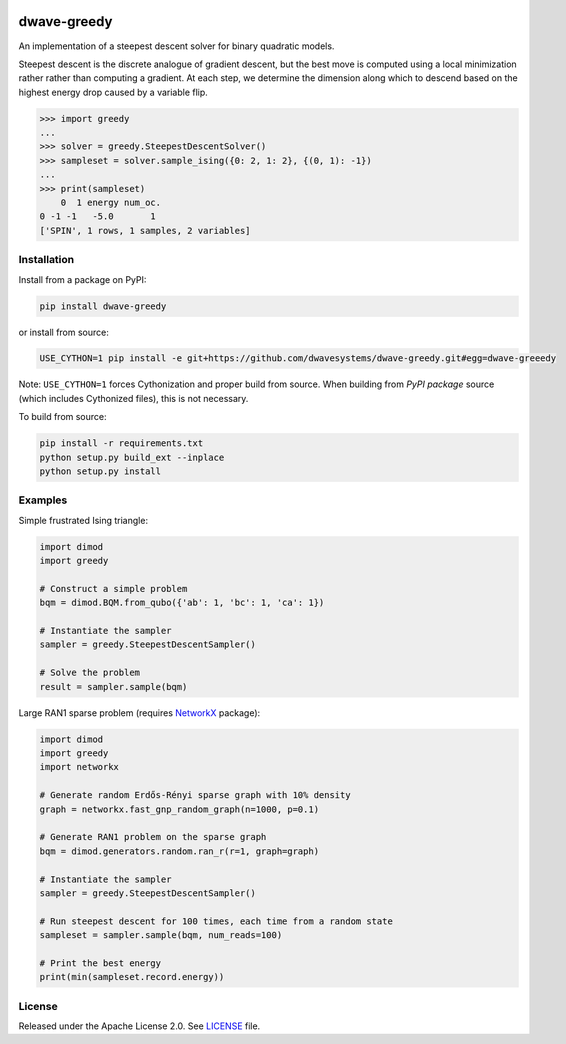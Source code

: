 .. image:: https://circleci.com/gh/dwavesystems/dwave-greedy.svg?style=svg
    :target: https://circleci.com/gh/dwavesystems/dwave-greedy
    :alt: Linux/Mac build status


============
dwave-greedy
============

.. index-start-marker

An implementation of a steepest descent solver for binary quadratic models.

Steepest descent is the discrete analogue of gradient descent, but the best
move is computed using a local minimization rather rather than computing a
gradient. At each step, we determine the dimension along which to descend based
on the highest energy drop caused by a variable flip.

.. code-block:: python

    >>> import greedy
    ...
    >>> solver = greedy.SteepestDescentSolver()
    >>> sampleset = solver.sample_ising({0: 2, 1: 2}, {(0, 1): -1})
    ...
    >>> print(sampleset)
        0  1 energy num_oc.
    0 -1 -1   -5.0       1
    ['SPIN', 1 rows, 1 samples, 2 variables]

.. index-end-marker


Installation
============

.. installation-start-marker

Install from a package on PyPI:

.. code-block:: bash

    pip install dwave-greedy

or install from source:

.. code-block:: bash

    USE_CYTHON=1 pip install -e git+https://github.com/dwavesystems/dwave-greedy.git#egg=dwave-greeedy

Note: ``USE_CYTHON=1`` forces Cythonization and proper build from source. When
building from *PyPI package* source (which includes Cythonized files), this is
not necessary.

To build from source:

.. code-block:: bash

    pip install -r requirements.txt
    python setup.py build_ext --inplace
    python setup.py install

.. installation-end-marker


Examples
========

.. example-start-marker

Simple frustrated Ising triangle:

.. code-block:: python

    import dimod
    import greedy

    # Construct a simple problem
    bqm = dimod.BQM.from_qubo({'ab': 1, 'bc': 1, 'ca': 1})

    # Instantiate the sampler
    sampler = greedy.SteepestDescentSampler()

    # Solve the problem
    result = sampler.sample(bqm)

Large RAN1 sparse problem (requires NetworkX_ package):

.. code-block:: python

    import dimod
    import greedy
    import networkx

    # Generate random Erdős-Rényi sparse graph with 10% density
    graph = networkx.fast_gnp_random_graph(n=1000, p=0.1)

    # Generate RAN1 problem on the sparse graph
    bqm = dimod.generators.random.ran_r(r=1, graph=graph)

    # Instantiate the sampler
    sampler = greedy.SteepestDescentSampler()

    # Run steepest descent for 100 times, each time from a random state
    sampleset = sampler.sample(bqm, num_reads=100)

    # Print the best energy
    print(min(sampleset.record.energy))

.. example-end-marker


License
=======

Released under the Apache License 2.0. See `<LICENSE>`_ file.


.. _NetworkX: https://networkx.github.io/